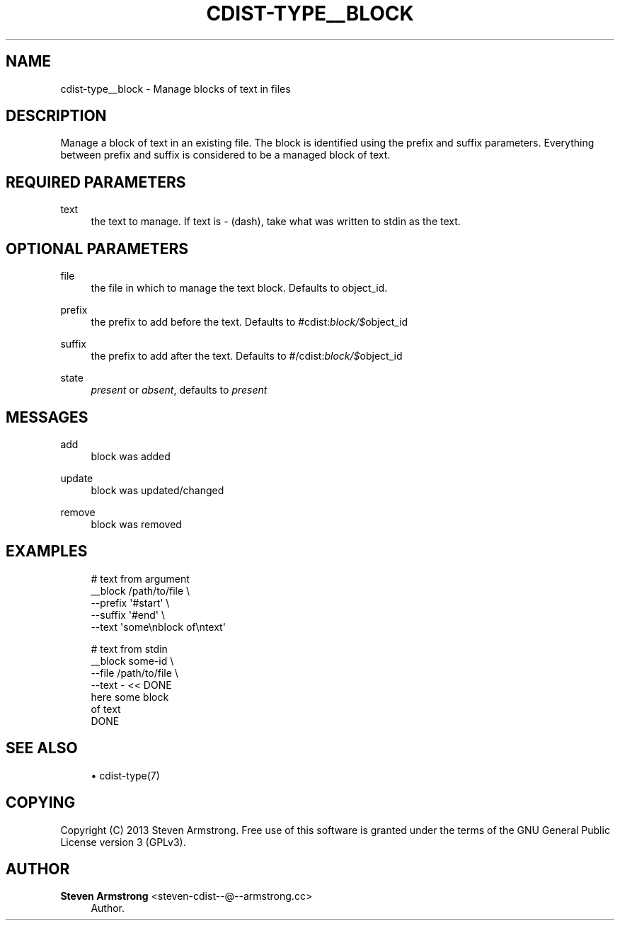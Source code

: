'\" t
.\"     Title: cdist-type__block
.\"    Author: Steven Armstrong <steven-cdist--@--armstrong.cc>
.\" Generator: DocBook XSL Stylesheets v1.78.1 <http://docbook.sf.net/>
.\"      Date: 06/13/2014
.\"    Manual: \ \&
.\"    Source: \ \&
.\"  Language: English
.\"
.TH "CDIST\-TYPE__BLOCK" "7" "06/13/2014" "\ \&" "\ \&"
.\" -----------------------------------------------------------------
.\" * Define some portability stuff
.\" -----------------------------------------------------------------
.\" ~~~~~~~~~~~~~~~~~~~~~~~~~~~~~~~~~~~~~~~~~~~~~~~~~~~~~~~~~~~~~~~~~
.\" http://bugs.debian.org/507673
.\" http://lists.gnu.org/archive/html/groff/2009-02/msg00013.html
.\" ~~~~~~~~~~~~~~~~~~~~~~~~~~~~~~~~~~~~~~~~~~~~~~~~~~~~~~~~~~~~~~~~~
.ie \n(.g .ds Aq \(aq
.el       .ds Aq '
.\" -----------------------------------------------------------------
.\" * set default formatting
.\" -----------------------------------------------------------------
.\" disable hyphenation
.nh
.\" disable justification (adjust text to left margin only)
.ad l
.\" -----------------------------------------------------------------
.\" * MAIN CONTENT STARTS HERE *
.\" -----------------------------------------------------------------
.SH "NAME"
cdist-type__block \- Manage blocks of text in files
.SH "DESCRIPTION"
.sp
Manage a block of text in an existing file\&. The block is identified using the prefix and suffix parameters\&. Everything between prefix and suffix is considered to be a managed block of text\&.
.SH "REQUIRED PARAMETERS"
.PP
text
.RS 4
the text to manage\&. If text is
\fI\-\fR
(dash), take what was written to stdin as the text\&.
.RE
.SH "OPTIONAL PARAMETERS"
.PP
file
.RS 4
the file in which to manage the text block\&. Defaults to object_id\&.
.RE
.PP
prefix
.RS 4
the prefix to add before the text\&. Defaults to #cdist:\fIblock/$\fRobject_id
.RE
.PP
suffix
.RS 4
the prefix to add after the text\&. Defaults to #/cdist:\fIblock/$\fRobject_id
.RE
.PP
state
.RS 4
\fIpresent\fR
or
\fIabsent\fR, defaults to
\fIpresent\fR
.RE
.SH "MESSAGES"
.PP
add
.RS 4
block was added
.RE
.PP
update
.RS 4
block was updated/changed
.RE
.PP
remove
.RS 4
block was removed
.RE
.SH "EXAMPLES"
.sp
.if n \{\
.RS 4
.\}
.nf
# text from argument
__block /path/to/file \e
   \-\-prefix \*(Aq#start\*(Aq \e
   \-\-suffix \*(Aq#end\*(Aq \e
   \-\-text \*(Aqsome\enblock of\entext\*(Aq

# text from stdin
__block some\-id \e
   \-\-file /path/to/file \e
   \-\-text \- << DONE
here some block
of text
DONE
.fi
.if n \{\
.RE
.\}
.SH "SEE ALSO"
.sp
.RS 4
.ie n \{\
\h'-04'\(bu\h'+03'\c
.\}
.el \{\
.sp -1
.IP \(bu 2.3
.\}
cdist\-type(7)
.RE
.SH "COPYING"
.sp
Copyright (C) 2013 Steven Armstrong\&. Free use of this software is granted under the terms of the GNU General Public License version 3 (GPLv3)\&.
.SH "AUTHOR"
.PP
\fBSteven Armstrong\fR <\&steven\-cdist\-\-@\-\-armstrong\&.cc\&>
.RS 4
Author.
.RE
